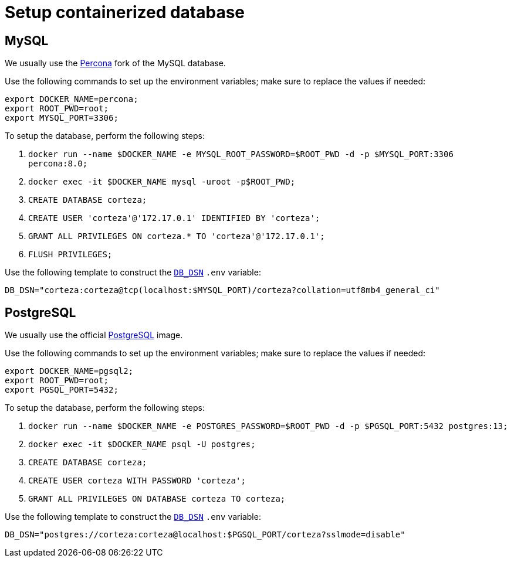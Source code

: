 [#container-db]
= Setup containerized database

== MySQL

We usually use the https://hub.docker.com/_/percona[Percona] fork of the MySQL database.

.Use the following commands to set up the environment variables; make sure to replace the values if needed:
[source,bash]
----
export DOCKER_NAME=percona;
export ROOT_PWD=root;
export MYSQL_PORT=3306;
----

.To setup the database, perform the following steps:
. `docker run --name $DOCKER_NAME -e MYSQL_ROOT_PASSWORD=$ROOT_PWD -d -p $MYSQL_PORT:3306 percona:8.0;`
. `docker exec -it $DOCKER_NAME mysql -uroot -p$ROOT_PWD;`
. `CREATE DATABASE corteza;`
. `CREATE USER 'corteza'@'172.17.0.1' IDENTIFIED BY 'corteza';`
. `GRANT ALL PRIVILEGES ON corteza.* TO 'corteza'@'172.17.0.1';`
. `FLUSH PRIVILEGES;`

.Use the following template to construct the xref:devops-guide:configuration/server.adoc#_db_dsn[`DB_DSN`] `.env` variable:
[source,.env]
----
DB_DSN="corteza:corteza@tcp(localhost:$MYSQL_PORT)/corteza?collation=utf8mb4_general_ci"
----

== PostgreSQL

We usually use the official https://hub.docker.com/_/postgres[PostgreSQL] image.

.Use the following commands to set up the environment variables; make sure to replace the values if needed:
[source,bash]
----
export DOCKER_NAME=pgsql2;
export ROOT_PWD=root;
export PGSQL_PORT=5432;
----

.To setup the database, perform the following steps:
. `docker run --name $DOCKER_NAME -e POSTGRES_PASSWORD=$ROOT_PWD -d -p $PGSQL_PORT:5432 postgres:13;`
. `docker exec -it $DOCKER_NAME psql -U postgres;`
. `CREATE DATABASE corteza;`
. `CREATE USER corteza WITH PASSWORD 'corteza';`
. `GRANT ALL PRIVILEGES ON DATABASE corteza TO corteza;`

.Use the following template to construct the xref:devops-guide:configuration/server.adoc#_db_dsn[`DB_DSN`] `.env` variable:
[source,.env]
----
DB_DSN="postgres://corteza:corteza@localhost:$PGSQL_PORT/corteza?sslmode=disable"
----
